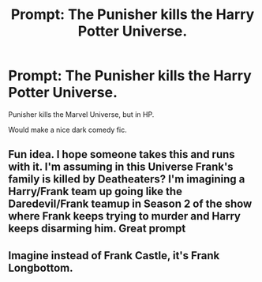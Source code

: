 #+TITLE: Prompt: The Punisher kills the Harry Potter Universe.

* Prompt: The Punisher kills the Harry Potter Universe.
:PROPERTIES:
:Author: LordMacragge
:Score: 2
:DateUnix: 1602069883.0
:DateShort: 2020-Oct-07
:FlairText: Prompt
:END:
Punisher kills the Marvel Universe, but in HP.

Would make a nice dark comedy fic.


** Fun idea. I hope someone takes this and runs with it. I'm assuming in this Universe Frank's family is killed by Deatheaters? I'm imagining a Harry/Frank team up going like the Daredevil/Frank teamup in Season 2 of the show where Frank keeps trying to murder and Harry keeps disarming him. Great prompt
:PROPERTIES:
:Author: captainofthelosers19
:Score: 3
:DateUnix: 1602078436.0
:DateShort: 2020-Oct-07
:END:


** Imagine instead of Frank Castle, it's Frank Longbottom.
:PROPERTIES:
:Author: Sayjinlord
:Score: 1
:DateUnix: 1602149735.0
:DateShort: 2020-Oct-08
:END:
